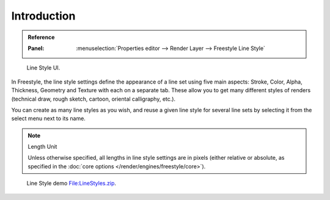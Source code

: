 
************
Introduction
************

.. admonition:: Reference
   :class: refbox

   :Panel:     :menuselection:`Properties editor --> Render Layer --> Freestyle Line Style`

.. figure:: /images/render_freestyle_parameter-editor_line-style_introduction_line-style-panel.png

   Line Style UI.

In Freestyle, the line style settings define the appearance of a line set using five main aspects:
Stroke, Color, Alpha, Thickness, Geometry and Texture with each on a separate tab.
These allow you to get many different styles of renders
(technical draw, rough sketch, cartoon, oriental calligraphy, etc.).

You can create as many line styles as you wish, and reuse a given line style for several line
sets by selecting it from the select menu next to its name.

.. note:: Length Unit

   Unless otherwise specified, all lengths in line style settings are in pixels
   (either relative or absolute, as specified in the :doc:`core options </render/engines/freestyle/core>`).

.. figure:: /images/render_freestyle_parameter-editor_line-style_introduction_line-style-example.png

   Line Style demo `File:LineStyles.zip <https://wiki.blender.org/wiki/File:LineStyles.zip>`__.
